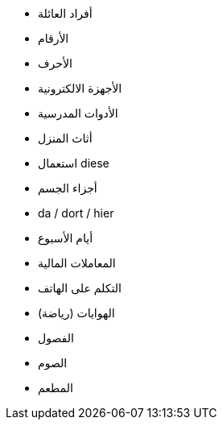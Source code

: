 - أفراد العائلة
- الأرقام
- الأحرف
- الأجهزة الالكترونية
- الأدوات المدرسية
- أثاث المنزل
- استعمال diese
- أجزاء الجسم
- da / dort / hier


- أيام الأسبوع

- المعاملات المالية

- التكلم على الهاتف

- الهوايات (رياضة)
- الفصول

- الصوم


- المطعم